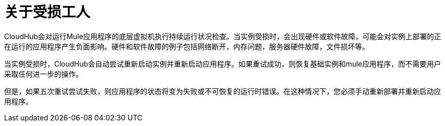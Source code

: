 = 关于受损工人

CloudHub会对运行Mule应用程序的底层虚拟机执行持续运行状况检查。当实例受损时，会出现硬件或软件故障，可能会对实例上部署的正在运行的应用程序产生负面影响。硬件和软件故障的例子包括网络断开，内存问题，服务器硬件故障，文件损坏等。

当实例受损时，CloudHub会自动尝试重新启动实例并重新启动应用程序。如果重试成功，则恢复基础实例和mule应用程序，而不需要用户采取任何进一步的操作。

但是，如果五次重试尝试失败，则应用程序的状态将变为失败或不可恢复的运行时错误。在这种情况下，您必须手动重新部署并重新启动应用程序。
